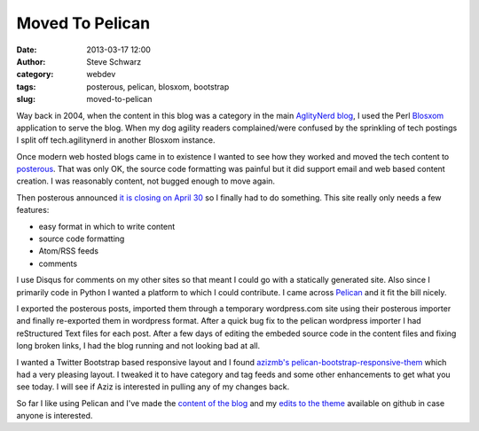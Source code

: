 Moved To Pelican
################
:date: 2013-03-17 12:00
:author: Steve Schwarz
:category: webdev
:tags: posterous, pelican, blosxom, bootstrap
:slug: moved-to-pelican

Way back in 2004, when the content in this blog was a category in the main `AglityNerd blog <http://agilitynerd.com>`_, I used the Perl `Blosxom <http://blosxom.sourceforge.net/>`_ application to serve the blog. When my dog agility readers complained/were confused by the sprinkling of tech postings I split off tech.agilitynerd in another Blosxom instance. 

Once modern web hosted blogs came in to existence I wanted to see how they worked and moved the tech content to `posterous <http://posterous.com>`_. That was only OK, the source code formatting was painful but it did support email and web based content creation. I was reasonably content, not bugged enough to move again.

Then posterous announced `it is closing on April 30 <http://blog.posterous.com/thanks-from-posterous>`_ so I finally had to do something. This site really only needs a few features:

- easy format in which to write content

- source code formatting

- Atom/RSS feeds

- comments

I use Disqus for comments on my other sites so that meant I could go with a statically generated site. Also since I primarily code in Python I wanted a platform to which I could contribute. I came across `Pelican <http://blog.getpelican.com/>`_ and it fit the bill nicely.

I exported the posterous posts, imported them through a temporary wordpress.com site using their posterous importer and finally re-exported them in wordpress format. After a quick bug fix to the pelican wordpress importer I had reStructured Text files for each post. After a few days of editing the embeded source code in the content files and fixing long broken links, I had the blog running and not looking bad at all.

I wanted a Twitter Bootstrap based responsive layout and I found `azizmb's pelican-bootstrap-responsive-them <https://github.com/azizmb/pelican-bootstrap-responsive-theme>`_ which had a very pleasing layout. I tweaked it to have category and tag feeds and some other enhancements to get what you see today. I will see if Aziz is interested in pulling any of my changes back.

So far I like using Pelican and I've made the `content of the blog <https://github.com/saschwarz/tech-agilitynerd>`_ and my `edits to the theme <https://github.com/saschwarz/pelican-bootstrap-responsive-theme>`_ available on github in case anyone is interested.
